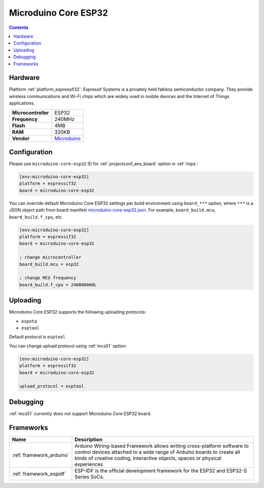 
.. _board_espressif32_microduino-core-esp32:

Microduino Core ESP32
=====================

.. contents::

Hardware
--------

Platform :ref:`platform_espressif32`: Espressif Systems is a privately held fabless semiconductor company. They provide wireless communications and Wi-Fi chips which are widely used in mobile devices and the Internet of Things applications.

.. list-table::

  * - **Microcontroller**
    - ESP32
  * - **Frequency**
    - 240MHz
  * - **Flash**
    - 4MB
  * - **RAM**
    - 320KB
  * - **Vendor**
    - `Microduino <https://microduinoinc.com?utm_source=platformio.org&utm_medium=docs>`__


Configuration
-------------

Please use ``microduino-core-esp32`` ID for :ref:`projectconf_env_board` option in :ref:`mips`:

.. code-block:: ini

  [env:microduino-core-esp32]
  platform = espressif32
  board = microduino-core-esp32

You can override default Microduino Core ESP32 settings per build environment using
``board_***`` option, where ``***`` is a JSON object path from
board manifest `microduino-core-esp32.json <https://github.com/platformio/platform-espressif32/blob/master/boards/microduino-core-esp32.json>`_. For example,
``board_build.mcu``, ``board_build.f_cpu``, etc.

.. code-block:: ini

  [env:microduino-core-esp32]
  platform = espressif32
  board = microduino-core-esp32

  ; change microcontroller
  board_build.mcu = esp32

  ; change MCU frequency
  board_build.f_cpu = 240000000L


Uploading
---------
Microduino Core ESP32 supports the following uploading protocols:

* ``espota``
* ``esptool``

Default protocol is ``esptool``

You can change upload protocol using :ref:`mcs51` option:

.. code-block:: ini

  [env:microduino-core-esp32]
  platform = espressif32
  board = microduino-core-esp32

  upload_protocol = esptool

Debugging
---------
:ref:`mcs51` currently does not support Microduino Core ESP32 board.

Frameworks
----------
.. list-table::
    :header-rows:  1

    * - Name
      - Description

    * - :ref:`framework_arduino`
      - Arduino Wiring-based Framework allows writing cross-platform software to control devices attached to a wide range of Arduino boards to create all kinds of creative coding, interactive objects, spaces or physical experiences

    * - :ref:`framework_espidf`
      - ESP-IDF is the official development framework for the ESP32 and ESP32-S Series SoCs.
